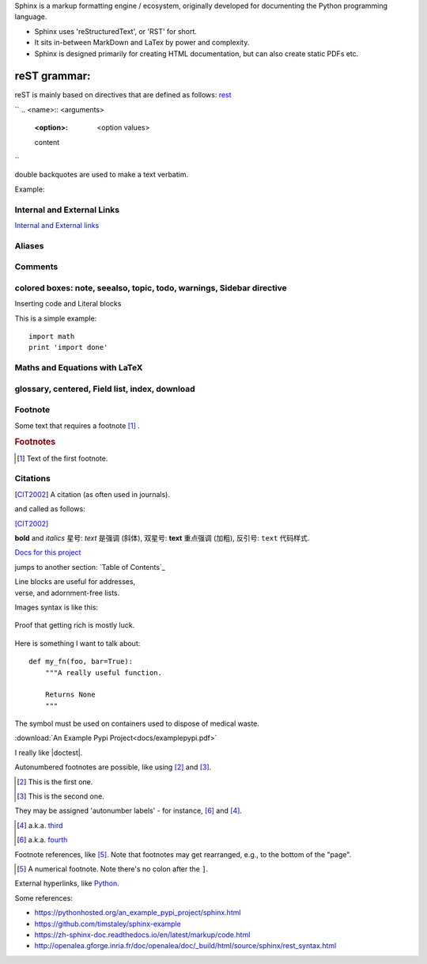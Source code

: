 Sphinx is a markup formatting engine / ecosystem, originally developed for documenting the Python programming language.

- Sphinx uses 'reStructuredText', or 'RST' for short. 

- It sits in-between MarkDown and LaTex by power and complexity.

- Sphinx is designed primarily for creating HTML documentation, but can also create static PDFs etc.


    
reST grammar: 
================================

reST is mainly based on directives that are defined as follows:
`rest <http://openalea.gforge.inria.fr/doc/openalea/doc/_build/html/source/sphinx/rest_syntax.html>`_

``
.. <name>:: <arguments>
    :<option>: <option values>

    content
``

double backquotes are used to make a text verbatim. 

Example:

.. image:: ../images/test.png
    :width: 200pt

Internal and External Links
------------------------------
`Internal and External links`_

.. _begin:

Aliases
----------

Comments
---------

colored boxes: note, seealso, topic, todo, warnings, Sidebar directive
---------------------------------------------------

Inserting code and Literal blocks

This is a simple example:
::

    import math
    print 'import done'


Maths and Equations with LaTeX
-----------------------------------

glossary, centered, Field list, index, download
-----------------------------------------------------



Footnote
------------------------
Some text that requires a footnote [#f1]_ .

.. rubric:: Footnotes

.. [#f1] Text of the first footnote.

Citations
-----------
.. [CIT2002] A citation
          (as often used in journals).
          
and called as follows:

[CIT2002]_


**bold** and *italics*
星号: *text* 是强调 (斜体),
双星号: **text** 重点强调 (加粗),
反引号: ``text`` 代码样式.

`Docs for this project <http://packages.python.org/an_example_pypi_project/>`_

jumps to another section: `Table of Contents`_

| Line blocks are useful for addresses,
| verse, and adornment-free lists.


Images syntax is like this:

.. figure::  images/sweat.jpg
   :align:   center

   Proof that getting rich is mostly luck.

Here is something I want to talk about::

    def my_fn(foo, bar=True):
        """A really useful function.

        Returns None
        """

.. |biohazard| image:: images/biohazard.png

The |biohazard| symbol must be used on containers used to dispose of medical waste.

:download:`An Example Pypi Project<docs/examplepypi.pdf>`

.. |doctest| replace:: :mod:`doctest`

I really like |doctest|.

Autonumbered footnotes are
possible, like using [#]_ and [#]_.

.. [#] This is the first one.
.. [#] This is the second one.

They may be assigned 'autonumber
labels' - for instance,
[#fourth]_ and [#third]_.

.. [#third] a.k.a. third_

.. [#fourth] a.k.a. fourth_
Footnote references, like [5]_.
Note that footnotes may get
rearranged, e.g., to the bottom of
the "page".

.. [5] A numerical footnote. Note
   there's no colon after the ``]``.
   

.. include myfile.rst


.. note::

.. warning::

.. versionadded:: version

.. versionchanged:: version

.. seealso::

.. code-block:: python
   :emphasize-lines: 3,5

   def some_function():
       interesting = False
       print 'This line is highlighted.'
       print 'This one is not...'
       print '...but this one is.'
       
External hyperlinks, like `Python
<http://www.python.org/>`_.



Some references:

- https://pythonhosted.org/an_example_pypi_project/sphinx.html

- https://github.com/timstaley/sphinx-example

- https://zh-sphinx-doc.readthedocs.io/en/latest/markup/code.html

- http://openalea.gforge.inria.fr/doc/openalea/doc/_build/html/source/sphinx/rest_syntax.html
